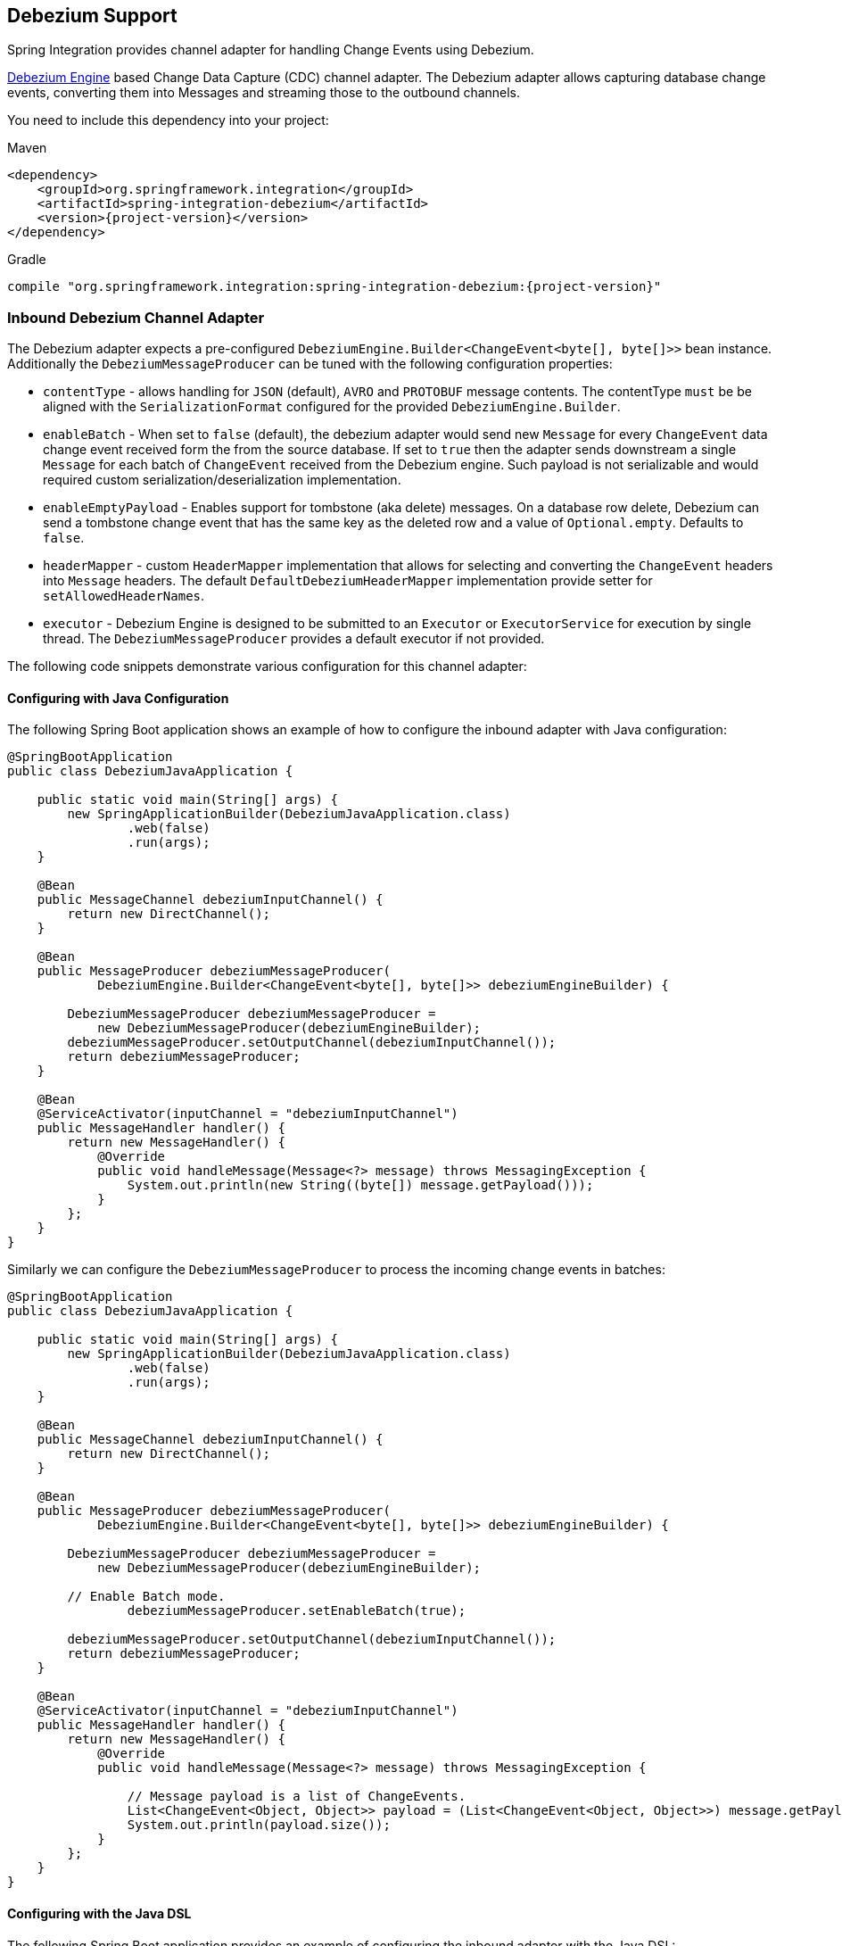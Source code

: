 [[debezium]]
== Debezium Support

Spring Integration provides channel adapter for handling Change Events using Debezium.

https://debezium.io/documentation/reference/2.2/development/engine.html[Debezium Engine] based Change Data Capture (CDC) channel adapter.
The Debezium adapter allows capturing database change events, converting them into Messages and streaming those to the outbound channels.

You need to include this dependency into your project:

====
[source, xml, subs="normal", role="primary"]
.Maven
----
<dependency>
    <groupId>org.springframework.integration</groupId>
    <artifactId>spring-integration-debezium</artifactId>
    <version>{project-version}</version>
</dependency>
----
[source, groovy, subs="normal", role="secondary"]
.Gradle
----
compile "org.springframework.integration:spring-integration-debezium:{project-version}"
----
====

[[debezium-inbound]]
=== Inbound Debezium Channel Adapter

The Debezium adapter expects a pre-configured `DebeziumEngine.Builder<ChangeEvent<byte[], byte[]>>` bean instance.
Additionally the `DebeziumMessageProducer` can be tuned with the following configuration properties:

- `contentType` - allows handling for  `JSON` (default), `AVRO` and `PROTOBUF` message contents.
   The contentType `must` be be aligned with the `SerializationFormat` configured for the provided `DebeziumEngine.Builder`.
- `enableBatch` - When set to `false` (default), the debezium adapter would send new `Message` for every `ChangeEvent` data change event received form the from the source database.
   If set to `true` then the adapter sends downstream a single `Message` for each batch of `ChangeEvent` received from the Debezium engine.
   Such payload is not serializable and would required custom serialization/deserialization implementation.
- `enableEmptyPayload` - Enables support for tombstone (aka delete) messages.
   On a database row delete, Debezium can send a tombstone change event that has the same key as the deleted row and a value of `Optional.empty`.
   Defaults to `false`.
- `headerMapper` - custom `HeaderMapper` implementation that allows for selecting and converting the `ChangeEvent` headers into `Message` headers.
   The default `DefaultDebeziumHeaderMapper` implementation provide setter for `setAllowedHeaderNames`.
- `executor` - Debezium Engine is designed to be submitted to an `Executor` or `ExecutorService` for execution by single thread.
   The `DebeziumMessageProducer` provides a default executor if not provided.

The following code snippets demonstrate various configuration for this channel adapter:

==== Configuring with Java Configuration

The following Spring Boot application shows an example of how to configure the inbound adapter with Java configuration:

====
[source, java]
----
@SpringBootApplication
public class DebeziumJavaApplication {

    public static void main(String[] args) {
        new SpringApplicationBuilder(DebeziumJavaApplication.class)
                .web(false)
                .run(args);
    }

    @Bean
    public MessageChannel debeziumInputChannel() {
        return new DirectChannel();
    }

    @Bean
    public MessageProducer debeziumMessageProducer(
            DebeziumEngine.Builder<ChangeEvent<byte[], byte[]>> debeziumEngineBuilder) {

        DebeziumMessageProducer debeziumMessageProducer =
            new DebeziumMessageProducer(debeziumEngineBuilder);
        debeziumMessageProducer.setOutputChannel(debeziumInputChannel());
        return debeziumMessageProducer;
    }

    @Bean
    @ServiceActivator(inputChannel = "debeziumInputChannel")
    public MessageHandler handler() {
        return new MessageHandler() {
            @Override
            public void handleMessage(Message<?> message) throws MessagingException {
                System.out.println(new String((byte[]) message.getPayload()));
            }
        };
    }
}
----
====

Similarly we can configure the `DebeziumMessageProducer` to process the incoming change events in batches:

====
[source, java]
----
@SpringBootApplication
public class DebeziumJavaApplication {

    public static void main(String[] args) {
        new SpringApplicationBuilder(DebeziumJavaApplication.class)
                .web(false)
                .run(args);
    }

    @Bean
    public MessageChannel debeziumInputChannel() {
        return new DirectChannel();
    }

    @Bean
    public MessageProducer debeziumMessageProducer(
            DebeziumEngine.Builder<ChangeEvent<byte[], byte[]>> debeziumEngineBuilder) {

        DebeziumMessageProducer debeziumMessageProducer =
            new DebeziumMessageProducer(debeziumEngineBuilder);

        // Enable Batch mode.
		debeziumMessageProducer.setEnableBatch(true);

        debeziumMessageProducer.setOutputChannel(debeziumInputChannel());
        return debeziumMessageProducer;
    }

    @Bean
    @ServiceActivator(inputChannel = "debeziumInputChannel")
    public MessageHandler handler() {
        return new MessageHandler() {
            @Override
            public void handleMessage(Message<?> message) throws MessagingException {

                // Message payload is a list of ChangeEvents.
                List<ChangeEvent<Object, Object>> payload = (List<ChangeEvent<Object, Object>>) message.getPayload();
                System.out.println(payload.size());
            }
        };
    }
}
----
====


==== Configuring with the Java DSL

The following Spring Boot application provides an example of configuring the inbound adapter with the Java DSL:

====
[source, java]
----
@SpringBootApplication
public class DebeziumJavaApplication {

    public static void main(String[] args) {
        new SpringApplicationBuilder(DebeziumJavaApplication.class)
            .web(false)
            .run(args);
    }

    @Bean
    public IntegrationFlow debeziumInbound(
        DebeziumEngine.Builder<ChangeEvent<byte[], byte[]>> debeziumEngineBuilder ) {

        return IntegrationFlow.from(
                         new DebeziumMessageProducer(debeziumEngineBuilder);)
                .handle(m -> System.out.println(new String((byte[]) m.getPayload())))
                .get();
    }
}
----
====
